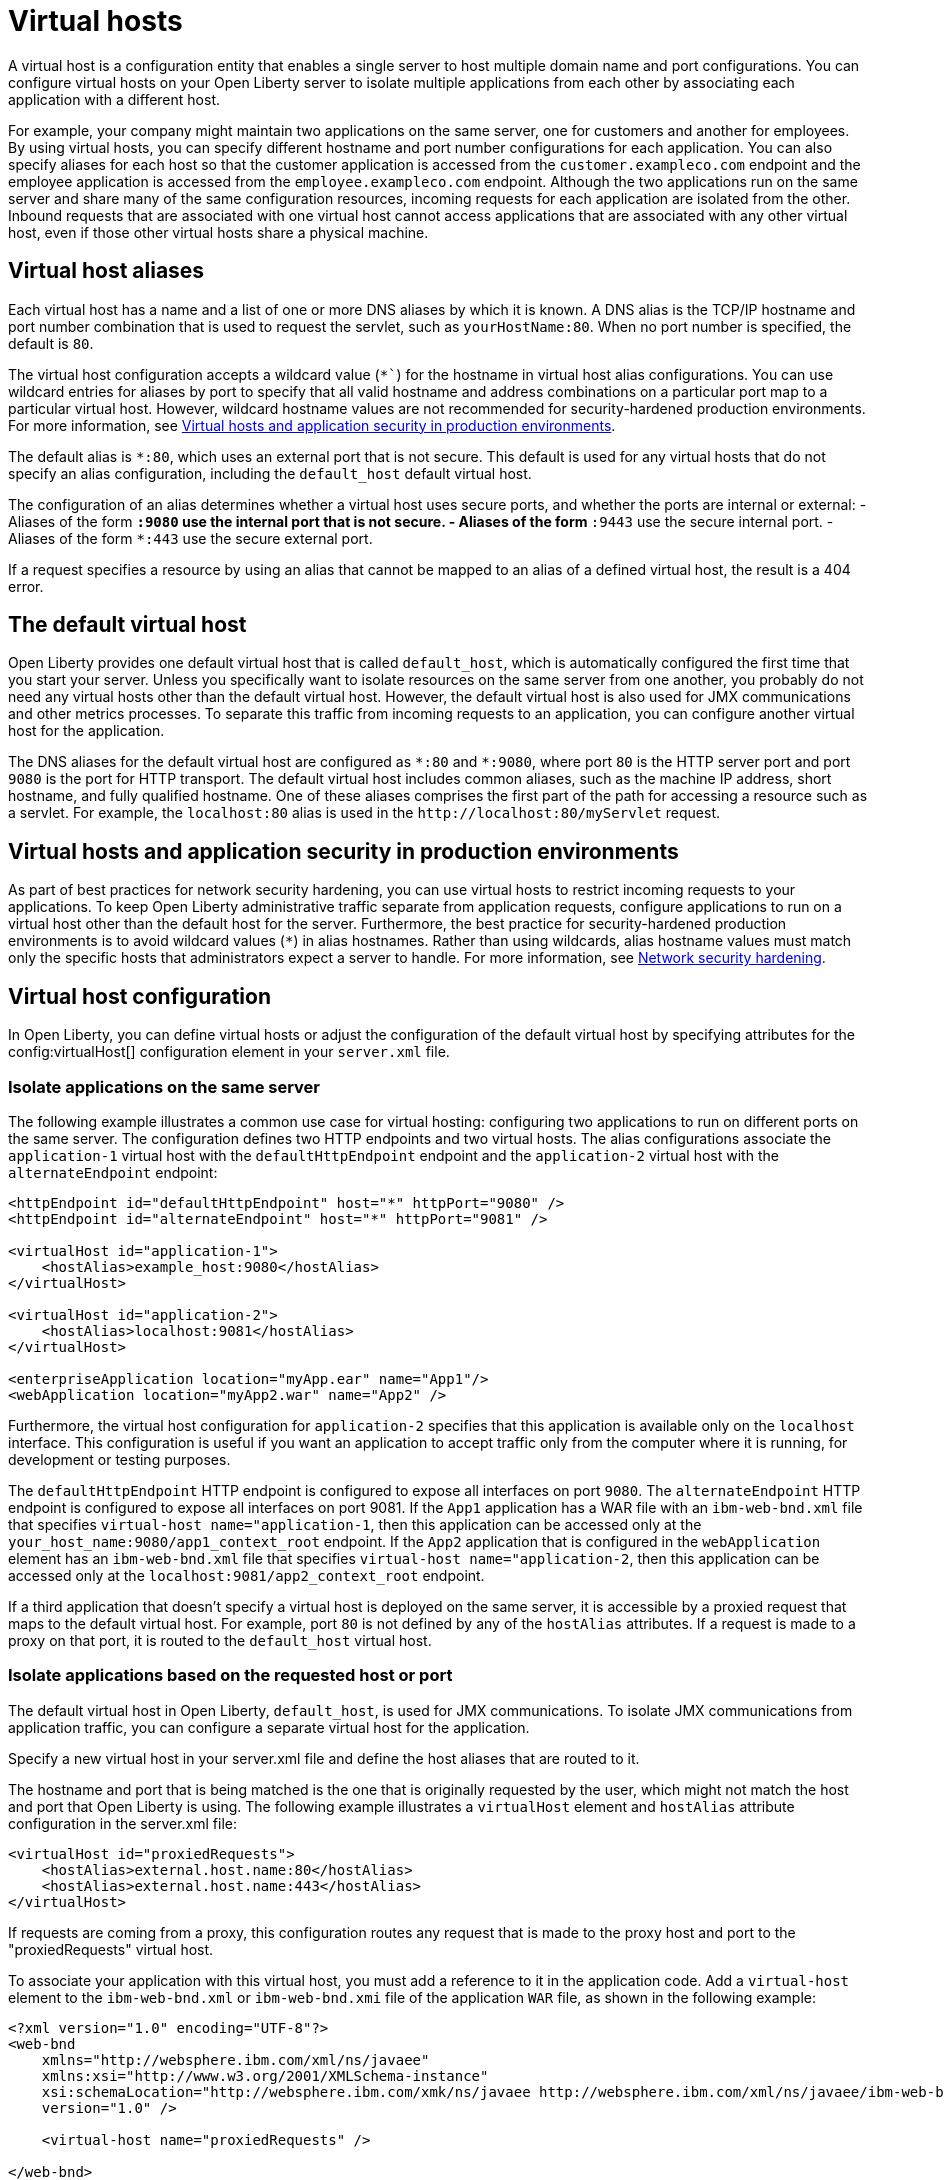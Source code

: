 // Copyright (c) 2021 IBM Corporation and others.
// Licensed under Creative Commons Attribution-NoDerivatives
// 4.0 International (CC BY-ND 4.0)
//   https://creativecommons.org/licenses/by-nd/4.0/
//
// Contributors:
//     IBM Corporation
//
:page-description: A virtual host is a configuration entity that enables a single server to host multiple domain name and port configurations. You can configure virtual hosts on your Open Liberty server to isolate multiple applications from each other by associating each application with a different host.
:seo-title: Virtual host configuration for Open Liberty
:page-layout: general-reference
:page-type: general
= Virtual hosts

A virtual host is a configuration entity that enables a single server to host multiple domain name and port configurations. You can configure virtual hosts on your Open Liberty server to isolate multiple applications from each other by associating each application with a different host.

For example, your company might maintain two applications on the same server, one for customers and another for employees. By using virtual hosts, you can specify different hostname and port number configurations for each application. You can also specify aliases for each host so that the customer application is accessed from  the `customer.exampleco.com` endpoint and the employee application is accessed from the `employee.exampleco.com` endpoint. Although the two applications run on the same server and share many of the same configuration resources, incoming requests for each application are isolated from the other.
Inbound requests that are associated with one virtual host cannot access applications that are associated with any other virtual host, even if those other virtual hosts share a physical machine.

== Virtual host aliases

Each virtual host has a name and a list of one or more DNS aliases by which it is known. A DNS alias is the TCP/IP hostname and port number combination that is used to request the servlet, such as `yourHostName:80`. When no port number is specified, the default is `80`.

The virtual host configuration accepts a wildcard value (`*``) for the hostname in virtual host alias configurations. You can use wildcard entries for aliases by port to specify that all valid hostname and address combinations on a particular port map to a particular virtual host. However, wildcard hostname values are not recommended for security-hardened production environments. For more information, see <<#security,Virtual hosts and application security in production environments>>.

The default alias is `*:80`, which uses an external port that is not secure. This default is used for any virtual hosts that do not specify an alias configuration, including the `default_host` default virtual host.

The configuration of an alias determines whether a virtual host uses secure ports, and whether the ports are internal or external:
- Aliases of the form `*:9080` use the internal port that is not secure.
- Aliases of the form `*:9443` use the secure internal port.
- Aliases of the form `*:443` use the secure external port.

If a request specifies a resource by using an alias that cannot be mapped to an alias of a defined virtual host, the result is a 404 error.

== The default virtual host
Open Liberty provides one default virtual host that is called `default_host`, which is automatically configured the first time that you start your server. Unless you specifically want to isolate resources on the same server from one another, you probably do not need any virtual hosts other than the default virtual host. However, the default virtual host is also used for JMX communications and other metrics processes. To separate this traffic from incoming requests to an application, you can configure another virtual host for the application.

The DNS aliases for the default virtual host are configured as `\*:80` and `*:9080`, where port `80` is the HTTP server port and port `9080` is the port for HTTP transport. The default virtual host includes common aliases, such as the machine IP address, short hostname, and fully qualified hostname. One of these aliases comprises the first part of the path for accessing a resource such as a servlet. For example, the `localhost:80` alias is used in the `\http://localhost:80/myServlet` request.

[#security]
== Virtual hosts and application security in production environments
As part of best practices for network security hardening, you can use virtual hosts to restrict incoming requests to your applications. To keep Open Liberty administrative traffic separate from application requests, configure applications to run on a virtual host other than the default host for the server. Furthermore, the best practice for security-hardened production environments is to avoid wildcard values (`*`) in alias hostnames. Rather than using wildcards, alias hostname values must match only the specific hosts that administrators expect a server to handle. For more information, see xref:network-hardening.aodc[Network security hardening].


== Virtual host configuration
In Open Liberty, you can define virtual hosts or adjust the configuration of the default virtual host by specifying attributes for the config:virtualHost[] configuration element in your `server.xml` file.

=== Isolate applications on the same server
The following example illustrates a common use case for virtual hosting: configuring two applications to run on different ports on the same server. The configuration defines two HTTP endpoints and two virtual hosts. The alias configurations associate the `application-1` virtual host with the `defaultHttpEndpoint` endpoint and the `application-2` virtual host with the `alternateEndpoint` endpoint:

[source,xml]
----
<httpEndpoint id="defaultHttpEndpoint" host="*" httpPort="9080" />
<httpEndpoint id="alternateEndpoint" host="*" httpPort="9081" />

<virtualHost id="application-1">
    <hostAlias>example_host:9080</hostAlias>
</virtualHost>

<virtualHost id="application-2">
    <hostAlias>localhost:9081</hostAlias>
</virtualHost>

<enterpriseApplication location="myApp.ear" name="App1"/>
<webApplication location="myApp2.war" name="App2" />
----

Furthermore, the virtual host configuration for `application-2` specifies that this application is available only on the `localhost` interface. This configuration is useful if you want an application to accept traffic only from the computer where it is running, for development or testing purposes.

The `defaultHttpEndpoint` HTTP endpoint is configured to expose all interfaces on port `9080`. The `alternateEndpoint` HTTP endpoint is configured to expose all interfaces  on port 9081.
If the `App1` application has a WAR file with an `ibm-web-bnd.xml` file that specifies `virtual-host name="application-1`, then this application can be accessed only at the `your_host_name:9080/app1_context_root` endpoint.
If the `App2` application that is configured in the `webApplication` element has an `ibm-web-bnd.xml` file that specifies `virtual-host name="application-2`, then this application can be accessed only at the `localhost:9081/app2_context_root` endpoint.

If a third application that doesn't specify a virtual host is deployed on the same server, it is accessible by a proxied request that maps to the default virtual host. For example, port `80` is not defined by any of the `hostAlias` attributes. If a request is made to a proxy on that port, it is routed to the `default_host` virtual host.

=== Isolate applications based on the requested host or port
The default virtual host in Open Liberty, `default_host`, is used for JMX communications. To isolate JMX communications from application traffic, you can configure a separate virtual host for the application.

Specify a new virtual host in your server.xml file and define the host aliases that are routed to it.

The hostname and port that is being matched is the one that is originally requested by the user, which might not match the host and port that Open Liberty is using. The following example illustrates a `virtualHost` element and `hostAlias` attribute configuration in the server.xml file:

[source,xml]
----
<virtualHost id="proxiedRequests">
    <hostAlias>external.host.name:80</hostAlias>
    <hostAlias>external.host.name:443</hostAlias>
</virtualHost>
----
If requests are coming from a proxy, this configuration routes any request that is made to the proxy host and port to the "proxiedRequests" virtual host.

To associate your application with this virtual host, you must add a reference to it in the application code. Add a `virtual-host` element to the `ibm-web-bnd.xml` or `ibm-web-bnd.xmi` file of the application `WAR` file, as shown in the following example:

[source,xml]
----
<?xml version="1.0" encoding="UTF-8"?>
<web-bnd
    xmlns="http://websphere.ibm.com/xml/ns/javaee"
    xmlns:xsi="http://www.w3.org/2001/XMLSchema-instance"
    xsi:schemaLocation="http://websphere.ibm.com/xmk/ns/javaee http://websphere.ibm.com/xml/ns/javaee/ibm-web-bnd_1_0.xsd"
    version="1.0" />

    <virtual-host name="proxiedRequests" />

</web-bnd>
----

=== Restrict access to an application based on the originating endpoint
To restrict access to system applications that are using the `defaultHttpEndpoint` HTTP endpoint, you can define a new endpoint and specify the `allowFromEndpointRef` attribute in your virtual host configuration. When this attribute is specified, a virtualHost accepts requests only from the specified endpoint. While virtual host aliases can filter requests based on the `Host` HTTP header, the `allowFromEndpointRef` attribute can specify a constraint at the system network interface layer.

In the following example, the `localHostOnly` HTTP endpoint specifies that ports `9081` and `9444` are exposed only on the localhost interface. The `default_host` is restricted to this endpoint by the `allowFromEndpointRef` attribute:

[source,xml]
----
<httpEndpoint id="localHostOnly" host="localhost" httpPort="9081" httpsPort="9444"/>

<virtualHost id="default_host" allowFromEndpointRef="localHostOnly">
    <hostAlias>*:9081</hostAlias>
    <hostAlias>*:9444</hostAlias>
</virtualHost>

</virtualHost id="proxiedRequests">
    <hostAlias>*:9080</hostAlias>
    <hostAlias>*:9443</hostAlias>
    <hostAlias>external.host.name:80</hostAlias>
    <hostAlias>external.host.name:443</hostAlias>
</virtualHost>
----

With this configuration, the `default_host` virtual host now accepts requests that are directed only at `localhost:9081` and `localhost:9444` that also originate from the `localHostOnly` endpoint. Any other request to ports `9081` and `9444` are refused. For example, a request from the `defaultHttpEndpoint` with Host headers that reference `localhost:9081` is refused.

The `proxiedRequests` virtual host accepts any request to port `9080` or `9443`, which are the ports that are used by the `defaultHttpEndpoint` HTTP endpoint. It also accepts requests that have a host header that references the external hostname from the proxy and port `80` or `443`.

